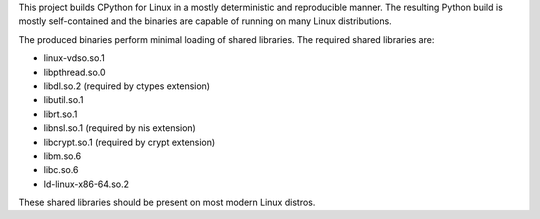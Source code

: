 This project builds CPython for Linux in a mostly deterministic and
reproducible manner. The resulting Python build is mostly self-contained
and the binaries are capable of running on many Linux distributions.

The produced binaries perform minimal loading of shared libraries.
The required shared libraries are:

* linux-vdso.so.1
* libpthread.so.0
* libdl.so.2 (required by ctypes extension)
* libutil.so.1
* librt.so.1
* libnsl.so.1 (required by nis extension)
* libcrypt.so.1 (required by crypt extension)
* libm.so.6
* libc.so.6
* ld-linux-x86-64.so.2

These shared libraries should be present on most modern Linux distros.
